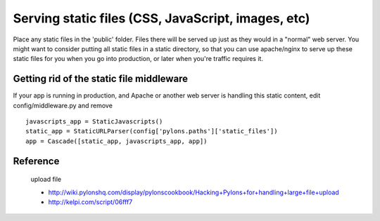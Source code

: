 
Serving static files (CSS, JavaScript, images, etc)
=======================================================


Place any static files in the 'public' folder.  Files there will be served up just as they would in a "normal" web server. You might want to consider putting all static files in a static directory, so that you can use apache/nginx to serve up these static files for you when you go into production, or later when you're traffic requires it. 


Getting rid of the static file middleware
-----------------------------------------

If your app is running in production, and Apache or another web server is handling this static content, edit config/middleware.py and remove ::

  javascripts_app = StaticJavascripts()
  static_app = StaticURLParser(config['pylons.paths']['static_files'])
  app = Cascade([static_app, javascripts_app, app])

Reference
-----------

 upload file
 
 * http://wiki.pylonshq.com/display/pylonscookbook/Hacking+Pylons+for+handling+large+file+upload
 * http://kelpi.com/script/06fff7




